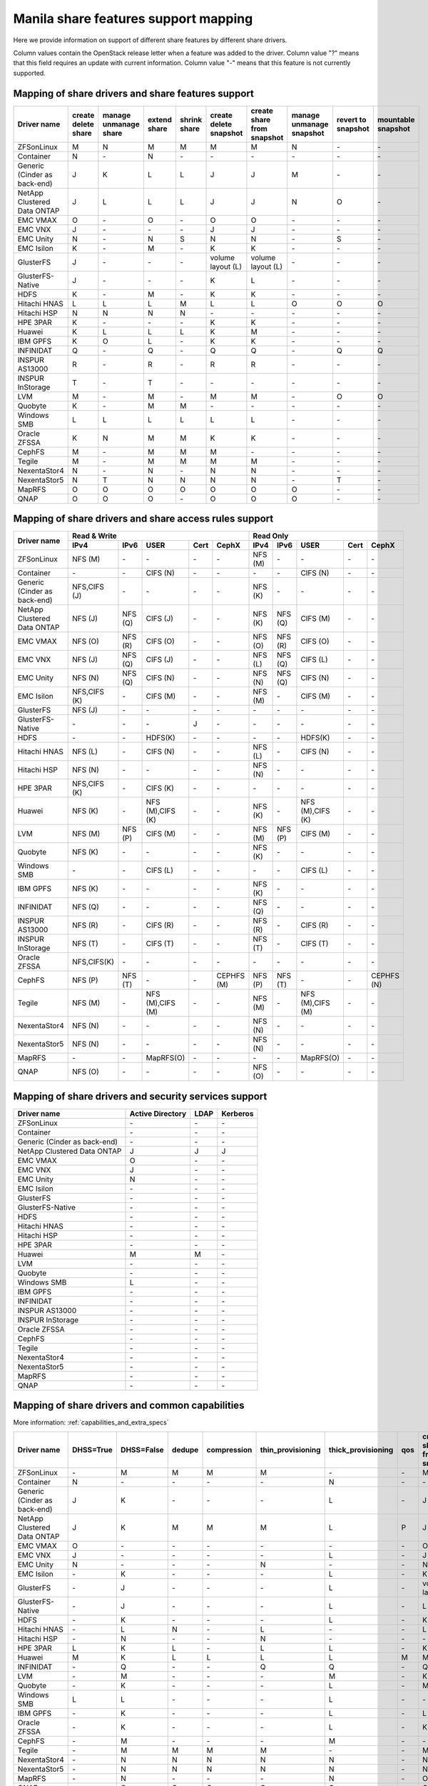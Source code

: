 ..
      Copyright 2015 Mirantis Inc.
      All Rights Reserved.

      Licensed under the Apache License, Version 2.0 (the "License"); you may
      not use this file except in compliance with the License. You may obtain
      a copy of the License at

          http://www.apache.org/licenses/LICENSE-2.0

      Unless required by applicable law or agreed to in writing, software
      distributed under the License is distributed on an "AS IS" BASIS, WITHOUT
      WARRANTIES OR CONDITIONS OF ANY KIND, either express or implied. See the
      License for the specific language governing permissions and limitations
      under the License.

Manila share features support mapping
=====================================

Here we provide information on support of different share features by different
share drivers.

Column values contain the OpenStack release letter when a feature was added
to the driver.
Column value "?" means that this field requires an update with current
information.
Column value "-" means that this feature is not currently supported.


Mapping of share drivers and share features support
---------------------------------------------------

+----------------------------------------+-----------------------+-----------------------+--------------+--------------+------------------------+----------------------------+--------------------------+--------------------+--------------------+
|               Driver name              | create delete share   | manage unmanage share | extend share | shrink share | create delete snapshot | create share from snapshot | manage unmanage snapshot | revert to snapshot | mountable snapshot |
+========================================+=======================+=======================+==============+==============+========================+============================+==========================+====================+====================+
|               ZFSonLinux               |           M           |           N           |       M      |       M      |            M           |              M             |             N            |          \-        |          \-        |
+----------------------------------------+-----------------------+-----------------------+--------------+--------------+------------------------+----------------------------+--------------------------+--------------------+--------------------+
|               Container                |           N           |          \-           |       N      |      \-      |           \-           |             \-             |            \-            |          \-        |          \-        |
+----------------------------------------+-----------------------+-----------------------+--------------+--------------+------------------------+----------------------------+--------------------------+--------------------+--------------------+
|      Generic (Cinder as back-end)      |           J           |           K           |       L      |       L      |            J           |              J             |             M            |          \-        |          \-        |
+----------------------------------------+-----------------------+-----------------------+--------------+--------------+------------------------+----------------------------+--------------------------+--------------------+--------------------+
|       NetApp Clustered Data ONTAP      |           J           |           L           |       L      |       L      |            J           |              J             |             N            |           O        |          \-        |
+----------------------------------------+-----------------------+-----------------------+--------------+--------------+------------------------+----------------------------+--------------------------+--------------------+--------------------+
|                 EMC VMAX               |           O           |          \-           |       O      |      \-      |            O           |              O             |            \-            |          \-        |          \-        |
+----------------------------------------+-----------------------+-----------------------+--------------+--------------+------------------------+----------------------------+--------------------------+--------------------+--------------------+
|                 EMC VNX                |           J           |          \-           |      \-      |      \-      |            J           |              J             |            \-            |          \-        |          \-        |
+----------------------------------------+-----------------------+-----------------------+--------------+--------------+------------------------+----------------------------+--------------------------+--------------------+--------------------+
|                EMC Unity               |           N           |          \-           |       N      |      S       |            N           |              N             |            \-            |          S         |          \-        |
+----------------------------------------+-----------------------+-----------------------+--------------+--------------+------------------------+----------------------------+--------------------------+--------------------+--------------------+
|               EMC Isilon               |           K           |          \-           |       M      |      \-      |            K           |              K             |            \-            |          \-        |          \-        |
+----------------------------------------+-----------------------+-----------------------+--------------+--------------+------------------------+----------------------------+--------------------------+--------------------+--------------------+
|               GlusterFS                |           J           |          \-           |      \-      |      \-      |    volume layout (L)   |      volume layout (L)     |            \-            |          \-        |          \-        |
+----------------------------------------+-----------------------+-----------------------+--------------+--------------+------------------------+----------------------------+--------------------------+--------------------+--------------------+
|            GlusterFS-Native            |           J           |          \-           |      \-      |      \-      |            K           |              L             |            \-            |          \-        |          \-        |
+----------------------------------------+-----------------------+-----------------------+--------------+--------------+------------------------+----------------------------+--------------------------+--------------------+--------------------+
|                  HDFS                  |           K           |          \-           |       M      |      \-      |            K           |              K             |            \-            |          \-        |          \-        |
+----------------------------------------+-----------------------+-----------------------+--------------+--------------+------------------------+----------------------------+--------------------------+--------------------+--------------------+
|              Hitachi HNAS              |           L           |           L           |       L      |       M      |            L           |              L             |             O            |           O        |           O        |
+----------------------------------------+-----------------------+-----------------------+--------------+--------------+------------------------+----------------------------+--------------------------+--------------------+--------------------+
|              Hitachi HSP               |           N           |           N           |       N      |       N      |           \-           |             \-             |            \-            |          \-        |          \-        |
+----------------------------------------+-----------------------+-----------------------+--------------+--------------+------------------------+----------------------------+--------------------------+--------------------+--------------------+
|                HPE 3PAR                |           K           |          \-           |      \-      |      \-      |            K           |              K             |            \-            |          \-        |          \-        |
+----------------------------------------+-----------------------+-----------------------+--------------+--------------+------------------------+----------------------------+--------------------------+--------------------+--------------------+
|                 Huawei                 |           K           |           L           |       L      |       L      |            K           |              M             |            \-            |          \-        |          \-        |
+----------------------------------------+-----------------------+-----------------------+--------------+--------------+------------------------+----------------------------+--------------------------+--------------------+--------------------+
|                IBM GPFS                |           K           |           O           |       L      |      \-      |            K           |              K             |            \-            |          \-        |          \-        |
+----------------------------------------+-----------------------+-----------------------+--------------+--------------+------------------------+----------------------------+--------------------------+--------------------+--------------------+
|               INFINIDAT                |           Q           |          \-           |       Q      |      \-      |            Q           |              Q             |            \-            |           Q        |           Q        |
+----------------------------------------+-----------------------+-----------------------+--------------+--------------+------------------------+----------------------------+--------------------------+--------------------+--------------------+
|             INSPUR AS13000             |           R           |          \-           |       R      |      \-      |            R           |              R             |            \-            |           \-       |           \-       |
+----------------------------------------+-----------------------+-----------------------+--------------+--------------+------------------------+----------------------------+--------------------------+--------------------+--------------------+
|            INSPUR InStorage            |           T           |          \-           |       T      |      \-      |           \-           |             \-             |            \-            |           \-       |           \-       |
+----------------------------------------+-----------------------+-----------------------+--------------+--------------+------------------------+----------------------------+--------------------------+--------------------+--------------------+
|                  LVM                   |           M           |          \-           |       M      |      \-      |            M           |              M             |            \-            |           O        |           O        |
+----------------------------------------+-----------------------+-----------------------+--------------+--------------+------------------------+----------------------------+--------------------------+--------------------+--------------------+
|                Quobyte                 |           K           |          \-           |       M      |       M      |           \-           |             \-             |            \-            |          \-        |          \-        |
+----------------------------------------+-----------------------+-----------------------+--------------+--------------+------------------------+----------------------------+--------------------------+--------------------+--------------------+
|              Windows SMB               |           L           |           L           |       L      |       L      |            L           |              L             |            \-            |          \-        |          \-        |
+----------------------------------------+-----------------------+-----------------------+--------------+--------------+------------------------+----------------------------+--------------------------+--------------------+--------------------+
|             Oracle ZFSSA               |           K           |           N           |       M      |       M      |            K           |              K             |            \-            |          \-        |          \-        |
+----------------------------------------+-----------------------+-----------------------+--------------+--------------+------------------------+----------------------------+--------------------------+--------------------+--------------------+
|                 CephFS                 |           M           |          \-           |       M      |       M      |            M           |             \-             |            \-            |          \-        |          \-        |
+----------------------------------------+-----------------------+-----------------------+--------------+--------------+------------------------+----------------------------+--------------------------+--------------------+--------------------+
|                 Tegile                 |           M           |          \-           |       M      |       M      |            M           |              M             |            \-            |          \-        |          \-        |
+----------------------------------------+-----------------------+-----------------------+--------------+--------------+------------------------+----------------------------+--------------------------+--------------------+--------------------+
|              NexentaStor4              |           N           |          \-           |       N      |      \-      |            N           |              N             |            \-            |          \-        |          \-        |
+----------------------------------------+-----------------------+-----------------------+--------------+--------------+------------------------+----------------------------+--------------------------+--------------------+--------------------+
|              NexentaStor5              |           N           |           T           |       N      |       N      |            N           |              N             |            \-            |           T        |          \-        |
+----------------------------------------+-----------------------+-----------------------+--------------+--------------+------------------------+----------------------------+--------------------------+--------------------+--------------------+
|                 MapRFS                 |           O           |           O           |       O      |       O      |            O           |              O             |             O            |          \-        |          \-        |
+----------------------------------------+-----------------------+-----------------------+--------------+--------------+------------------------+----------------------------+--------------------------+--------------------+--------------------+
|                  QNAP                  |           O           |           O           |       O      |      \-      |            O           |              O             |             O            |          \-        |          \-        |
+----------------------------------------+-----------------------+-----------------------+--------------+--------------+------------------------+----------------------------+--------------------------+--------------------+--------------------+

Mapping of share drivers and share access rules support
-------------------------------------------------------

+----------------------------------------+--------------------------------------------------------------------------+------------------------------------------------------------------------+
|                                        |                            Read & Write                                  |                                 Read Only                              |
+             Driver name                +--------------+--------------+----------------+------------+--------------+--------------+--------------+----------------+------------+------------+
|                                        |     IPv4     |     IPv6     |      USER      |    Cert    |    CephX     |      IPv4    |      IPv6    |      USER      |    Cert    |    CephX   |
+========================================+==============+==============+================+============+==============+==============+==============+================+============+============+
|               ZFSonLinux               |    NFS (M)   |      \-      |       \-       |     \-     |      \-      |    NFS (M)   |      \-      |       \-       |     \-     |     \-     |
+----------------------------------------+--------------+--------------+----------------+------------+--------------+--------------+--------------+----------------+------------+------------+
|               Container                |      \-      |      \-      |    CIFS (N)    |     \-     |      \-      |      \-      |      \-      |    CIFS (N)    |     \-     |     \-     |
+----------------------------------------+--------------+--------------+----------------+------------+--------------+--------------+--------------+----------------+------------+------------+
|      Generic (Cinder as back-end)      | NFS,CIFS (J) |      \-      |       \-       |     \-     |      \-      |    NFS (K)   |      \-      |       \-       |     \-     |     \-     |
+----------------------------------------+--------------+--------------+----------------+------------+--------------+--------------+--------------+----------------+------------+------------+
|       NetApp Clustered Data ONTAP      |    NFS (J)   |    NFS (Q)   |    CIFS (J)    |     \-     |      \-      |    NFS (K)   |    NFS (Q)   |    CIFS (M)    |     \-     |     \-     |
+----------------------------------------+--------------+--------------+----------------+------------+--------------+--------------+--------------+----------------+------------+------------+
|                EMC VMAX                |    NFS (O)   |    NFS (R)   |    CIFS (O)    |     \-     |      \-      |    NFS (O)   |    NFS (R)   |    CIFS (O)    |     \-     |     \-     |
+----------------------------------------+--------------+--------------+----------------+------------+--------------+--------------+--------------+----------------+------------+------------+
|                 EMC VNX                |    NFS (J)   |    NFS (Q)   |    CIFS (J)    |     \-     |      \-      |    NFS (L)   |    NFS (Q)   |    CIFS (L)    |     \-     |     \-     |
+----------------------------------------+--------------+--------------+----------------+------------+--------------+--------------+--------------+----------------+------------+------------+
|                EMC Unity               |    NFS (N)   |    NFS (Q)   |    CIFS (N)    |     \-     |      \-      |    NFS (N)   |    NFS (Q)   |    CIFS (N)    |     \-     |     \-     |
+----------------------------------------+--------------+--------------+----------------+------------+--------------+--------------+--------------+----------------+------------+------------+
|               EMC Isilon               | NFS,CIFS (K) |      \-      |    CIFS (M)    |     \-     |      \-      |    NFS (M)   |      \-      |    CIFS (M)    |     \-     |     \-     |
+----------------------------------------+--------------+--------------+----------------+------------+--------------+--------------+--------------+----------------+------------+------------+
|               GlusterFS                |     NFS (J)  |      \-      |       \-       |     \-     |      \-      |      \-      |      \-      |       \-       |     \-     |     \-     |
+----------------------------------------+--------------+--------------+----------------+------------+--------------+--------------+--------------+----------------+------------+------------+
|            GlusterFS-Native            |      \-      |      \-      |       \-       |      J     |      \-      |      \-      |      \-      |       \-       |     \-     |     \-     |
+----------------------------------------+--------------+--------------+----------------+------------+--------------+--------------+--------------+----------------+------------+------------+
|                  HDFS                  |      \-      |      \-      |     HDFS(K)    |     \-     |      \-      |      \-      |      \-      |     HDFS(K)    |     \-     |     \-     |
+----------------------------------------+--------------+--------------+----------------+------------+--------------+--------------+--------------+----------------+------------+------------+
|              Hitachi HNAS              |    NFS (L)   |      \-      |     CIFS (N)   |     \-     |      \-      |    NFS (L)   |      \-      |     CIFS (N)   |     \-     |     \-     |
+----------------------------------------+--------------+--------------+----------------+------------+--------------+--------------+--------------+----------------+------------+------------+
|              Hitachi HSP               |    NFS (N)   |      \-      |       \-       |     \-     |      \-      |    NFS (N)   |      \-      |       \-       |     \-     |     \-     |
+----------------------------------------+--------------+--------------+----------------+------------+--------------+--------------+--------------+----------------+------------+------------+
|                HPE 3PAR                | NFS,CIFS (K) |      \-      |     CIFS (K)   |     \-     |      \-      |      \-      |      \-      |       \-       |     \-     |     \-     |
+----------------------------------------+--------------+--------------+----------------+------------+--------------+--------------+--------------+----------------+------------+------------+
|                 Huawei                 |    NFS (K)   |      \-      |NFS (M),CIFS (K)|     \-     |      \-      |    NFS (K)   |      \-      |NFS (M),CIFS (K)|     \-     |     \-     |
+----------------------------------------+--------------+--------------+----------------+------------+--------------+--------------+--------------+----------------+------------+------------+
|                 LVM                    |    NFS (M)   |    NFS (P)   |    CIFS (M)    |     \-     |      \-      |    NFS (M)   |    NFS (P)   |    CIFS (M)    |     \-     |     \-     |
+----------------------------------------+--------------+--------------+----------------+------------+--------------+--------------+--------------+----------------+------------+------------+
|                Quobyte                 |    NFS (K)   |      \-      |       \-       |     \-     |      \-      |    NFS (K)   |      \-      |       \-       |     \-     |     \-     |
+----------------------------------------+--------------+--------------+----------------+------------+--------------+--------------+--------------+----------------+------------+------------+
|              Windows SMB               |      \-      |      \-      |    CIFS (L)    |     \-     |      \-      |      \-      |      \-      |    CIFS (L)    |     \-     |     \-     |
+----------------------------------------+--------------+--------------+----------------+------------+--------------+--------------+--------------+----------------+------------+------------+
|                IBM GPFS                |    NFS (K)   |      \-      |       \-       |     \-     |      \-      |    NFS (K)   |      \-      |       \-       |     \-     |     \-     |
+----------------------------------------+--------------+--------------+----------------+------------+--------------+--------------+--------------+----------------+------------+------------+
|               INFINIDAT                |    NFS (Q)   |      \-      |       \-       |     \-     |      \-      |    NFS (Q)   |      \-      |       \-       |     \-     |     \-     |
+----------------------------------------+--------------+--------------+----------------+------------+--------------+--------------+--------------+----------------+------------+------------+
|             INSPUR AS13000             |    NFS (R)   |      \-      |    CIFS (R)    |     \-     |      \-      |    NFS (R)   |      \-      |    CIFS (R)    |     \-     |     \-     |
+----------------------------------------+--------------+--------------+----------------+------------+--------------+--------------+--------------+----------------+------------+------------+
|            INSPUR InStorage            |    NFS (T)   |      \-      |    CIFS (T)    |     \-     |      \-      |    NFS (T)   |      \-      |    CIFS (T)    |     \-     |     \-     |
+----------------------------------------+--------------+--------------+----------------+------------+--------------+--------------+--------------+----------------+------------+------------+
|              Oracle ZFSSA              |  NFS,CIFS(K) |      \-      |       \-       |     \-     |      \-      |      \-      |      \-      |       \-       |     \-     |     \-     |
+----------------------------------------+--------------+--------------+----------------+------------+--------------+--------------+--------------+----------------+------------+------------+
|                 CephFS                 |    NFS (P)   |    NFS (T)   |       \-       |     \-     |  CEPHFS (M)  |    NFS (P)   |    NFS (T)   |       \-       |     \-     | CEPHFS (N) |
+----------------------------------------+--------------+--------------+----------------+------------+--------------+--------------+--------------+----------------+------------+------------+
|                 Tegile                 |    NFS (M)   |      \-      |NFS (M),CIFS (M)|     \-     |      \-      |    NFS (M)   |      \-      |NFS (M),CIFS (M)|     \-     |     \-     |
+----------------------------------------+--------------+--------------+----------------+------------+--------------+--------------+--------------+----------------+------------+------------+
|              NexentaStor4              |    NFS (N)   |      \-      |       \-       |     \-     |      \-      |    NFS (N)   |      \-      |       \-       |     \-     |     \-     |
+----------------------------------------+--------------+--------------+----------------+------------+--------------+--------------+--------------+----------------+------------+------------+
|              NexentaStor5              |    NFS (N)   |      \-      |       \-       |     \-     |      \-      |    NFS (N)   |      \-      |       \-       |     \-     |     \-     |
+----------------------------------------+--------------+--------------+----------------+------------+--------------+--------------+--------------+----------------+------------+------------+
|                 MapRFS                 |      \-      |      \-      |    MapRFS(O)   |     \-     |      \-      |      \-      |      \-      |    MapRFS(O)   |     \-     |     \-     |
+----------------------------------------+--------------+--------------+----------------+------------+--------------+--------------+--------------+----------------+------------+------------+
|                  QNAP                  |    NFS (O)   |      \-      |      \-        |     \-     |      \-      |    NFS (O)   |      \-      |       \-       |     \-     |     \-     |
+----------------------------------------+--------------+--------------+----------------+------------+--------------+--------------+--------------+----------------+------------+------------+

Mapping of share drivers and security services support
------------------------------------------------------

+----------------------------------------+------------------+-----------------+------------------+
|              Driver name               | Active Directory |       LDAP      |      Kerberos    |
+========================================+==================+=================+==================+
|               ZFSonLinux               |         \-       |         \-      |         \-       |
+----------------------------------------+------------------+-----------------+------------------+
|               Container                |         \-       |         \-      |         \-       |
+----------------------------------------+------------------+-----------------+------------------+
|      Generic (Cinder as back-end)      |         \-       |         \-      |         \-       |
+----------------------------------------+------------------+-----------------+------------------+
|       NetApp Clustered Data ONTAP      |         J        |         J       |         J        |
+----------------------------------------+------------------+-----------------+------------------+
|                EMC VMAX                |         O        |         \-      |         \-       |
+----------------------------------------+------------------+-----------------+------------------+
|                 EMC VNX                |         J        |         \-      |         \-       |
+----------------------------------------+------------------+-----------------+------------------+
|                EMC Unity               |         N        |         \-      |         \-       |
+----------------------------------------+------------------+-----------------+------------------+
|               EMC Isilon               |        \-        |        \-       |        \-        |
+----------------------------------------+------------------+-----------------+------------------+
|               GlusterFS                |        \-        |        \-       |        \-        |
+----------------------------------------+------------------+-----------------+------------------+
|             GlusterFS-Native           |        \-        |        \-       |        \-        |
+----------------------------------------+------------------+-----------------+------------------+
|                  HDFS                  |         \-       |         \-      |         \-       |
+----------------------------------------+------------------+-----------------+------------------+
|              Hitachi HNAS              |         \-       |         \-      |         \-       |
+----------------------------------------+------------------+-----------------+------------------+
|              Hitachi HSP               |         \-       |         \-      |         \-       |
+----------------------------------------+------------------+-----------------+------------------+
|                HPE 3PAR                |        \-        |        \-       |        \-        |
+----------------------------------------+------------------+-----------------+------------------+
|                 Huawei                 |         M        |         M       |         \-       |
+----------------------------------------+------------------+-----------------+------------------+
|                   LVM                  |         \-       |         \-      |         \-       |
+----------------------------------------+------------------+-----------------+------------------+
|                Quobyte                 |         \-       |         \-      |         \-       |
+----------------------------------------+------------------+-----------------+------------------+
|              Windows SMB               |         L        |         \-      |         \-       |
+----------------------------------------+------------------+-----------------+------------------+
|                IBM GPFS                |        \-        |         \-      |        \-        |
+----------------------------------------+------------------+-----------------+------------------+
|               INFINIDAT                |        \-        |         \-      |        \-        |
+----------------------------------------+------------------+-----------------+------------------+
|             INSPUR AS13000             |        \-        |         \-      |        \-        |
+----------------------------------------+------------------+-----------------+------------------+
|            INSPUR InStorage            |        \-        |         \-      |        \-        |
+----------------------------------------+------------------+-----------------+------------------+
|              Oracle ZFSSA              |        \-        |        \-       |        \-        |
+----------------------------------------+------------------+-----------------+------------------+
|                CephFS                  |        \-        |        \-       |        \-        |
+----------------------------------------+------------------+-----------------+------------------+
|                Tegile                  |        \-        |        \-       |        \-        |
+----------------------------------------+------------------+-----------------+------------------+
|              NexentaStor4              |        \-        |        \-       |        \-        |
+----------------------------------------+------------------+-----------------+------------------+
|              NexentaStor5              |        \-        |        \-       |        \-        |
+----------------------------------------+------------------+-----------------+------------------+
|                 MapRFS                 |         \-       |         \-      |         \-       |
+----------------------------------------+------------------+-----------------+------------------+
|                 QNAP                   |        \-        |        \-       |        \-        |
+----------------------------------------+------------------+-----------------+------------------+

Mapping of share drivers and common capabilities
------------------------------------------------

More information: :ref:`capabilities_and_extra_specs`

+----------------------------------------+-----------+------------+--------+-------------+-------------------+--------------------+-----+----------------------------+--------------------+--------------------+--------------+--------------+
|              Driver name               | DHSS=True | DHSS=False | dedupe | compression | thin_provisioning | thick_provisioning | qos | create share from snapshot | revert to snapshot | mountable snapshot | ipv4_support | ipv6_support |
+========================================+===========+============+========+=============+===================+====================+=====+============================+====================+====================+==============+==============+
|               ZFSonLinux               |     \-    |      M     |   M    |      M      |         M         |          \-        | \-  |              M             |          \-        |          \-        |       P      |      \-      |
+----------------------------------------+-----------+------------+--------+-------------+-------------------+--------------------+-----+----------------------------+--------------------+--------------------+--------------+--------------+
|               Container                |     N     |     \-     |   \-   |      \-     |        \-         |          N         | \-  |             \-             |          \-        |          \-        |       P      |      \-      |
+----------------------------------------+-----------+------------+--------+-------------+-------------------+--------------------+-----+----------------------------+--------------------+--------------------+--------------+--------------+
|      Generic (Cinder as back-end)      |     J     |      K     |   \-   |      \-     |        \-         |          L         | \-  |              J             |          \-        |          \-        |       P      |      \-      |
+----------------------------------------+-----------+------------+--------+-------------+-------------------+--------------------+-----+----------------------------+--------------------+--------------------+--------------+--------------+
|       NetApp Clustered Data ONTAP      |     J     |      K     |   M    |      M      |         M         |          L         | P   |              J             |          O         |          \-        |       P      |       Q      |
+----------------------------------------+-----------+------------+--------+-------------+-------------------+--------------------+-----+----------------------------+--------------------+--------------------+--------------+--------------+
|                EMC VMAX                |     O     |      \-    |   \-   |      \-     |        \-         |          \-        | \-  |              O             |          \-        |          \-        |       P      |       R      |
+----------------------------------------+-----------+------------+--------+-------------+-------------------+--------------------+-----+----------------------------+--------------------+--------------------+--------------+--------------+
|                 EMC VNX                |     J     |      \-    |   \-   |      \-     |        \-         |          L         | \-  |              J             |          \-        |          \-        |       P      |       Q      |
+----------------------------------------+-----------+------------+--------+-------------+-------------------+--------------------+-----+----------------------------+--------------------+--------------------+--------------+--------------+
|                EMC Unity               |     N     |      \-    |   \-   |      \-     |         N         |          \-        | \-  |              N             |          \-        |          \-        |       P      |       Q      |
+----------------------------------------+-----------+------------+--------+-------------+-------------------+--------------------+-----+----------------------------+--------------------+--------------------+--------------+--------------+
|               EMC Isilon               |     \-    |      K     |   \-   |      \-     |        \-         |          L         | \-  |              K             |          \-        |          \-        |       P      |      \-      |
+----------------------------------------+-----------+------------+--------+-------------+-------------------+--------------------+-----+----------------------------+--------------------+--------------------+--------------+--------------+
|               GlusterFS                |     \-    |      J     |   \-   |      \-     |        \-         |          L         | \-  |      volume layout (L)     |          \-        |          \-        |       P      |      \-      |
+----------------------------------------+-----------+------------+--------+-------------+-------------------+--------------------+-----+----------------------------+--------------------+--------------------+--------------+--------------+
|             GlusterFS-Native           |     \-    |      J     |   \-   |      \-     |        \-         |          L         | \-  |              L             |          \-        |          \-        |       P      |      \-      |
+----------------------------------------+-----------+------------+--------+-------------+-------------------+--------------------+-----+----------------------------+--------------------+--------------------+--------------+--------------+
|                  HDFS                  |     \-    |      K     |   \-   |      \-     |        \-         |          L         | \-  |              K             |          \-        |          \-        |       P      |      \-      |
+----------------------------------------+-----------+------------+--------+-------------+-------------------+--------------------+-----+----------------------------+--------------------+--------------------+--------------+--------------+
|              Hitachi HNAS              |     \-    |      L     |   N    |      \-     |         L         |         \-         | \-  |              L             |          O         |           O        |       P      |      \-      |
+----------------------------------------+-----------+------------+--------+-------------+-------------------+--------------------+-----+----------------------------+--------------------+--------------------+--------------+--------------+
|              Hitachi HSP               |     \-    |      N     |   \-   |      \-     |         N         |         \-         | \-  |             \-             |          \-        |          \-        |       P      |      \-      |
+----------------------------------------+-----------+------------+--------+-------------+-------------------+--------------------+-----+----------------------------+--------------------+--------------------+--------------+--------------+
|                HPE 3PAR                |     L     |      K     |   L    |      \-     |         L         |          L         | \-  |              K             |          \-        |          \-        |       P      |      \-      |
+----------------------------------------+-----------+------------+--------+-------------+-------------------+--------------------+-----+----------------------------+--------------------+--------------------+--------------+--------------+
|                 Huawei                 |     M     |      K     |   L    |      L      |         L         |          L         |  M  |              M             |          \-        |          \-        |       P      |      \-      |
+----------------------------------------+-----------+------------+--------+-------------+-------------------+--------------------+-----+----------------------------+--------------------+--------------------+--------------+--------------+
|                INFINIDAT               |     \-    |      Q     |   \-   |      \-     |         Q         |          Q         | \-  |              Q             |          Q         |           Q        |       Q      |      \-      |
+----------------------------------------+-----------+------------+--------+-------------+-------------------+--------------------+-----+----------------------------+--------------------+--------------------+--------------+--------------+
|                   LVM                  |     \-    |      M     |   \-   |      \-     |        \-         |          M         | \-  |              K             |          O         |           O        |       P      |      P       |
+----------------------------------------+-----------+------------+--------+-------------+-------------------+--------------------+-----+----------------------------+--------------------+--------------------+--------------+--------------+
|                Quobyte                 |     \-    |      K     |   \-   |      \-     |        \-         |          L         | \-  |              M             |          \-        |          \-        |       P      |      \-      |
+----------------------------------------+-----------+------------+--------+-------------+-------------------+--------------------+-----+----------------------------+--------------------+--------------------+--------------+--------------+
|              Windows SMB               |     L     |      L     |   \-   |      \-     |        \-         |          L         | \-  |             \-             |          \-        |          \-        |       P      |      \-      |
+----------------------------------------+-----------+------------+--------+-------------+-------------------+--------------------+-----+----------------------------+--------------------+--------------------+--------------+--------------+
|                IBM GPFS                |     \-    |      K     |   \-   |      \-     |        \-         |          L         | \-  |              L             |          \-        |          \-        |       P      |      \-      |
+----------------------------------------+-----------+------------+--------+-------------+-------------------+--------------------+-----+----------------------------+--------------------+--------------------+--------------+--------------+
|              Oracle ZFSSA              |     \-    |      K     |   \-   |      \-     |        \-         |          L         | \-  |              K             |          \-        |          \-        |       P      |      \-      |
+----------------------------------------+-----------+------------+--------+-------------+-------------------+--------------------+-----+----------------------------+--------------------+--------------------+--------------+--------------+
|                CephFS                  |     \-    |      M     |   \-   |      \-     |        \-         |          M         | \-  |             \-             |          \-        |          \-        |       P      |      \-      |
+----------------------------------------+-----------+------------+--------+-------------+-------------------+--------------------+-----+----------------------------+--------------------+--------------------+--------------+--------------+
|                Tegile                  |     \-    |      M     |   M    |      M      |         M         |         \-         | \-  |              M             |          \-        |          \-        |       P      |     \-       |
+----------------------------------------+-----------+------------+--------+-------------+-------------------+--------------------+-----+----------------------------+--------------------+--------------------+--------------+--------------+
|              NexentaStor4              |     \-    |      N     |   N    |      N      |         N         |          N         | \-  |              N             |          \-        |          \-        |       P      |      \-      |
+----------------------------------------+-----------+------------+--------+-------------+-------------------+--------------------+-----+----------------------------+--------------------+--------------------+--------------+--------------+
|              NexentaStor5              |     \-    |      N     |   N    |      N      |         N         |          N         | \-  |              N             |          \-        |          \-        |       P      |      \-      |
+----------------------------------------+-----------+------------+--------+-------------+-------------------+--------------------+-----+----------------------------+--------------------+--------------------+--------------+--------------+
|                 MapRFS                 |     \-    |      N     |   \-   |      \-     |        \-         |          N         | \-  |              O             |          \-        |          \-        |       P      |      \-      |
+----------------------------------------+-----------+------------+--------+-------------+-------------------+--------------------+-----+----------------------------+--------------------+--------------------+--------------+--------------+
|                  QNAP                  |     \-    |      O     |   Q    |      Q      |         O         |          Q         | \-  |              O             |          \-        |          \-        |       P      |      \-      |
+----------------------------------------+-----------+------------+--------+-------------+-------------------+--------------------+-----+----------------------------+--------------------+--------------------+--------------+--------------+
|             INSPUR AS13000             |     \-    |      R     |   \-   |      \-     |        R          |         \-         | \-  |              R             |          \-        |          \-        |       R      |      \-      |
+----------------------------------------+-----------+------------+--------+-------------+-------------------+--------------------+-----+----------------------------+--------------------+--------------------+--------------+--------------+
|            INSPUR InStorage            |     \-    |      T     |   \-   |      \-     |       \-          |          T         | \-  |             \-             |          \-        |          \-        |       T      |      \-      |
+----------------------------------------+-----------+------------+--------+-------------+-------------------+--------------------+-----+----------------------------+--------------------+--------------------+--------------+--------------+

.. note::

    The common capability reported by back ends differs from some names seen in the above table:

    * `DHSS` is reported as ``driver_handles_share_servers`` (See details for :term:`DHSS`)
    * `create share from snapshot` is reported as ``create_share_from_snapshot_support``
